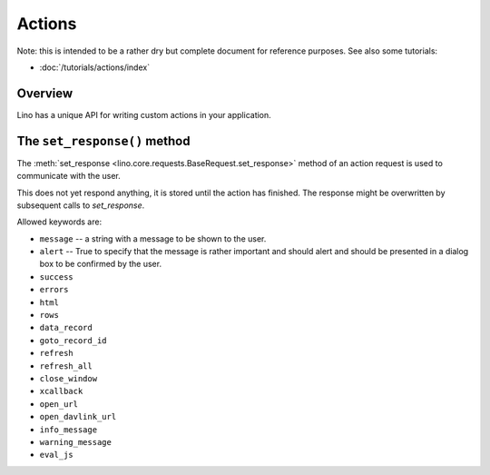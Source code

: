 .. _dev.actions: 

=======
Actions
=======

Note: this is intended to be a rather dry but complete document for
reference purposes.  See also some tutorials:

- :doc:`/tutorials/actions/index`


Overview
--------

Lino has a unique API for writing custom actions in your application.

.. set_response:

The ``set_response()`` method
-----------------------------

The :meth:`set_response <lino.core.requests.BaseRequest.set_response>`
method of an action request is used to communicate with the user.


This does not yet respond anything, it is stored until the
action has finished. The response might be overwritten by
subsequent calls to `set_response`.

Allowed keywords are:

- ``message`` -- a string with a message to be shown to the user.

- ``alert`` -- True to specify that the message is rather important
  and should alert and should be presented in a dialog box to be
  confirmed by the user.

- ``success``
- ``errors``
- ``html``
- ``rows``
- ``data_record``
- ``goto_record_id``
- ``refresh``
- ``refresh_all``
- ``close_window``
- ``xcallback``
- ``open_url``
- ``open_davlink_url``
- ``info_message``
- ``warning_message``
- ``eval_js``
